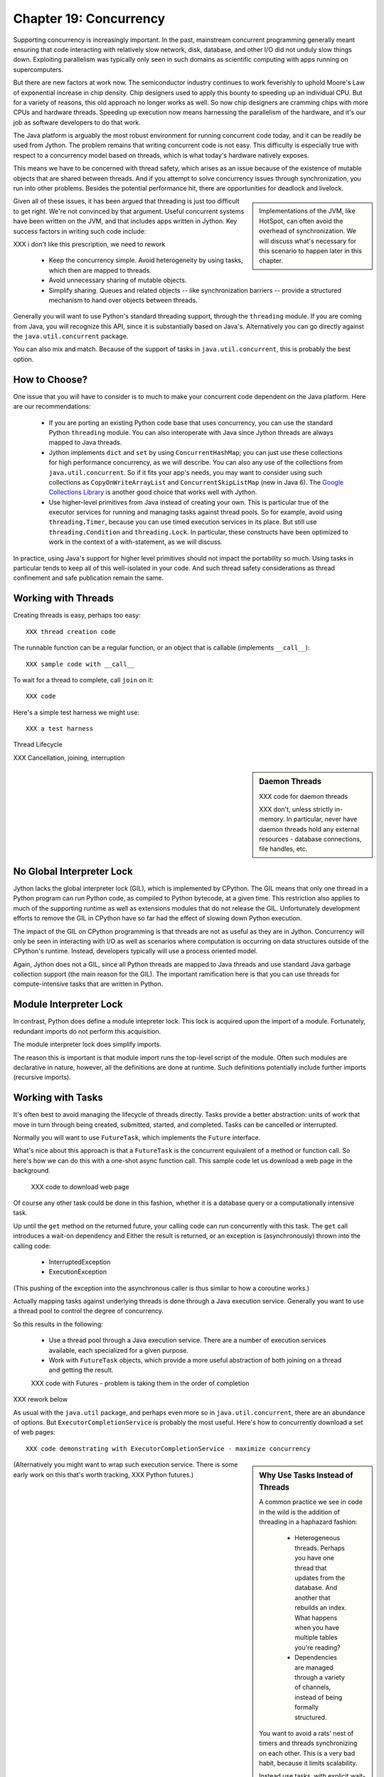 Chapter 19:  Concurrency
========================

Supporting concurrency is increasingly important. In the past,
mainstream concurrent programming generally meant ensuring that code
interacting with relatively slow network, disk, database, and other
I/O did not unduly slow things down. Exploiting parallelism was
typically only seen in such domains as scientific computing with apps
running on supercomputers.

But there are new factors at work now. The semiconductor industry
continues to work feverishly to uphold Moore's Law of exponential
increase in chip density. Chip designers used to apply this bounty to
speeding up an individual CPU. But for a variety of reasons, this old
approach no longer works as well. So now chip designers are cramming
chips with more CPUs and hardware threads. Speeding up execution now
means harnessing the parallelism of the hardware, and it's our job as
software developers to do that work.

The Java platform is arguably the most robust environment for running
concurrent code today, and it can be readily be used from Jython.  The
problem remains that writing concurrent code is not easy. This
difficulty is especially true with respect to a concurrency model
based on threads, which is what today's hardware natively exposes.

This means we have to be concerned with thread safety, which arises as
an issue because of the existence of mutable objects that are shared
between threads.  And if you attempt to solve concurrency issues
through synchronization, you run into other problems. Besides the
potential performance hit, there are opportunities for deadlock and
livelock.

.. sidebar::

  Implementations of the JVM, like HotSpot, can often avoid the
  overhead of synchronization. We will discuss what's necessary for
  this scenario to happen later in this chapter.

Given all of these issues, it has been argued that threading is just
too difficult to get right. We're not convinced by that
argument. Useful concurrent systems have been written on the JVM, and
that includes apps written in Jython. Key success factors in writing
such code include:

XXX i don't like this prescription, we need to rework

 * Keep the concurrency simple. Avoid heterogeneity by using tasks,
   which then are mapped to threads.

 * Avoid unnecessary sharing of mutable objects.

 * Simplify sharing. Queues and related objects -- like
   synchronization barriers -- provide a structured mechanism to hand
   over objects between threads.

Generally you will want to use Python's standard threading support,
through the ``threading`` module. If you are coming from Java, you
will recognize this API, since it is substantially based on
Java's. Alternatively you can go directly against the
``java.util.concurrent`` package.

You can also mix and match. Because of the support of tasks in
``java.util.concurrent``, this is probably the best option.



How to Choose?
--------------

One issue that you will have to consider is to much to make your
concurrent code dependent on the Java platform. Here are our
recommendations:

  * If you are porting an existing Python code base that uses
    concurrency, you can use the standard Python ``threading``
    module. You can also interoperate with Java since Jython threads
    are always mapped to Java threads.

  * Jython implements ``dict`` and ``set`` by using
    ``ConcurrentHashMap``; you can just use these collections for high
    performance concurrency, as we will describe. You can also any use
    of the collections from ``java.util.concurrent``. So if it fits
    your app's needs, you may want to consider using such collections
    as ``CopyOnWriteArrayList`` and ``ConcurrentSkipListMap`` (new in
    Java 6). The `Google Collections Library
    <http://code.google.com/p/google-collections/>`_ is another good
    choice that works well with Jython.
   
  * Use higher-level primitives from Java instead of creating your
    own. This is particular true of the executor services for running
    and managing tasks against thread pools. So for example, avoid
    using ``threading.Timer``, because you can use timed execution
    services in its place. But still use ``threading.Condition`` and
    ``threading.Lock``. In particular, these constructs have been
    optimized to work in the context of a with-statement, as we will
    discuss.

In practice, using Java's support for higher level primitives should
not impact the portability so much. Using tasks in particular tends to
keep all of this well-isolated in your code. And such thread safety
considerations as thread confinement and safe publication remain the
same.


Working with Threads
--------------------

Creating threads is easy, perhaps too easy::

  XXX thread creation code

The runnable function can be a regular function, or an object that is
callable (implements ``__call__``)::

  XXX sample code with __call__

To wait for a thread to complete, call ``join`` on it::

  XXX code

Here's a simple test harness we might use::

  XXX a test harness


Thread Lifecycle


XXX Cancellation, joining, interruption



.. sidebar:: Daemon Threads

  XXX code for daemon threads

  XXX don't, unless strictly in-memory. In particular, never have
  daemon threads hold any external resources - database connections,
  file handles, etc.


No Global Interpreter Lock
--------------------------

Jython lacks the global interpreter lock (GIL), which is implemented
by CPython. The GIL means that only one thread in a Python program can
run Python code, as compiled to Python bytecode, at a given time. This
restriction also applies to much of the supporting runtime as well as
extensions modules that do not release the GIL. Unfortunately
development efforts to remove the GIL in CPython have so far had the
effect of slowing down Python execution.

The impact of the GIL on CPython programming is that
threads are not as useful as they are in Jython. Concurrency will only
be seen in interacting with I/O as well as scenarios where computation
is occurring on data structures outside of the CPython's
runtime. Instead, developers typically will use a process oriented
model.

Again, Jython does not a GIL, since all Python threads are mapped to
Java threads and use standard Java garbage collection support (the
main reason for the GIL). The important ramification here is that you
can use threads for compute-intensive tasks that are written in Python.


Module Interpreter Lock
-----------------------

In contrast, Python does define a module intepreter lock. This lock is
acquired upon the import of a module. Fortunately, redundant imports do not
perform this acquisition.

The module interpreter lock does simplify imports.

The reason this is important is that module import runs the top-level
script of the module. Often such modules are declarative in nature,
however, all the definitions are done at runtime. Such definitions
potentially include further imports (recursive imports). 


Working with Tasks
------------------

It's often best to avoid managing the lifecycle of threads
directly. Tasks provide a better abstraction: units of work that
move in turn through being created, submitted,
started, and completed. Tasks can be cancelled or interrupted.

Normally you will want to use ``FutureTask``, which implements the
``Future`` interface.

What's nice about this approach is that a ``FutureTask`` is the
concurrent equivalent of a method or function call. So here's how we
can do this with a one-shot async function call. This sample code let
us download a web page in the background.

  XXX code to download web page

Of course any other task could be done in this fashion, whether it is
a database query or a computationally intensive task.

Up until the ``get`` method on the returned future, your calling code
can run concurrently with this task. The ``get`` call introduces a
wait-on dependency and Either the result is returned, or an exception
is (asynchronously) thrown into the calling code:

  * InterruptedException
  * ExecutionException

(This pushing of the exception into the asynchronous caller is thus
similar to how a coroutine works.)

Actually mapping tasks against underlying threads is done through a
Java execution service. Generally you want to use a thread pool to
control the degree of concurrency.

So this results in the following:

  * Use a thread pool through a Java execution service. There are a
    number of execution services available, each specialized for a
    given purpose.

  * Work with ``FutureTask`` objects, which provide a more useful
    abstraction of both joining on a thread and getting the result.


  XXX code with Futures - problem is taking them in the order of completion

XXX rework below

As usual with the ``java.util`` package, and perhaps even more so in
``java.util.concurrent``, there are an abundance of options. But
``ExecutorCompletionService`` is probably the most useful. Here's how
to concurrently download a set of web pages::

  XXX code demonstrating with ExecutorCompletionService - maximize concurrency


.. sidebar:: Why Use Tasks Instead of Threads

  A common practice we see in code in the wild is the addition of
  threading in a haphazard fashion:

   * Heterogeneous threads. Perhaps you have one thread that updates
     from the database. And another that rebuilds an index. What
     happens when you have multiple tables you're reading?

   * Dependencies are managed through a variety of channels, instead
     of being formally structured.

  You want to avoid a rats' nest of timers and threads synchronizing
  on each other. This is a very bad habit, because it limits
  scalability.

  Instead use tasks, with explicit wait-on dependencies and time
  scheduling. 

(Alternatively you might want to wrap such execution service. There is
some early work on this that's worth tracking, XXX Python futures.)



Thread Safety
-------------

Thread safety addresses such questions as:

  * Can code corrupt a mutable object, especially a collection like a
    list or a dictionary? Such corruption could potentially render the
    underlying data structure unusable or even produce infinite loops
    when traversing it.

  * Can an update get lost? Perhaps the canonical example is
    incrementing a counter. In this case, there can be a data race with
    another thread in the time between retrieving the current value,
    and then updating with the incremented value.

Jython ensures that its underlying mutable collection types --
``dict``, ``list``, and ``set`` -- are thread safe. This means that
code that modifies these collections will not corrupt the
collections. Updates still might get lost.

However, other Java collection objects your code may use may not have
such no-corruption guarantees. If you need to use ``LinkedHashMap``, so as to
support an ordered dictionary, you will need to consider thread safety
if it will be shared and mutated.

Of course this only applies to mutable objects, which also must be
shared. Remember, not all objects in Python are mutable. Commonly used
objects like strings, numbers, datetimes, tuples, and frozen sets are
immutable. And you can also create your own immutable objects. (Of
course, this is Python, so it's restricted to either using convention
or perhaps throwing exceptions, which can be subverted in any event.)

There are a number of strategies in solving thread safety issues. We
will look at them as follows:

 * Synchronization

 * Atomicity

 * Thread Confinement


Synchronization
~~~~~~~~~~~~~~~

We use synchronization to control the entry of threads into code
blocks corresponding to synchronizable resources. Typically you use
synchronization through explicit locking. Such an approach is also readily
portable to other Python implementations.

A ``threading.Lock`` ensures entry by only one thread. (In Jython, but
unlike CPython, such locks are always recursive.) Other threads have
to wait until that thread exits the lock.

You should generally manage the entry and exit of such locks through a
with-statement; failing that, you must use a try-finally to ensure
that the lock is released.

Example code using the with-statement::

  from threading import Lock

  # allocate a lock, share it amongst some tasks

XXX how does this work with an explicit timeout? yikes, can that run
as fast?

  with counter_lock:
      # XXX contended counter
      
Alternatively, you can do this with try-finally::

  XXX try-finally version

Don't do this. It's actually slower than the with-statement. Using the
with-statement version also results in more idiomatic Python code.


Another possibility is to use the ``synchronize`` module, which is specific to
Jython. This module provides a``make_synchronized`` decorator
function, which wraps any callable in Jython with a `synchronized``
block::

  from synchronize import make_synchronized

  counter = 0

  @make_synchronized
  def increment_counter():
      global counter
      counter += 1
  
  # use threading test harness

  # XXX verify this works with methods too, but it should; perhaps
  # rewrite to use just that and avoid the above global

You don't need to explicitly release anything. Even in the the case of
an exception, the synchronization lock is always released. If you want
to synchronize a smaller block of code, you can do it like this,
through a nested function that is synchronized::

  XXX code with an inner synchronized function

Howver, you probably want to use an explicit ``Lock`` instead of the
``make_synchronized`` decorator. Jython's current runtime (as of
2.5.1) executes code using the with-statement to a form
that the JVM can execute more efficiently::

  XXX demo two versions with timeit

(But this may change in a
later release of Jython.) In addition, explicit locks give greater
flexibility in terms of controlling execution.

The ``threading`` module offers portablity, but it's also
minimalist. Instead you may want to use the synchronizers in
``Java.util.concurrent``, instead of their wrapped versions in
``threading``. In particular, this approach is necessary if you want
to wait with a timeout.

  XXX code demoing timeout

You can always use factories like ``Collections.synchronizedMap``,
when applicable, to ensure the underlying object has the desired
synchronization.

XXX Condition variables

There are other mechanisms to synchronize, including exchangers,
barriers, latches, etc. You can use semaphores to describe scenarios
where it's possible for multiple threads to enter.

Or use locks that are set up to distinguish reads from writes.

XXX example

A key question is, what is the granularity of the synchronization?

Use synchronizaton carefully. This code will always eventually deadlock::

  XXX code demonstrating locks take in different orders, using the
  with-statement

Deadlock results from a cycle -- of any length -- of wait-on
dependencies: Alice is waiting on Bob, but Bob is waiting on
Alice. Without a timeout or other change in strategy, this deadlock
will not be broken. 

Avoiding deadlocks can be done by never acquiring locks such that a
cycle like that can be created. However, this is not always easy to
do. A more robust strategy is to allow for timeouts. In addition,
external interruption can effect the same strategy.


Atomic Operations
~~~~~~~~~~~~~~~~~

XXX what is an atomic operation

Atomic operations are simpler to use than synchronization. Atomic
operations may use underlying support in the CPU, such as
``compare-and-swap``. Or they may use locking too. The important thing
to know is that the lock is not directly visible and it's not possible
to expand the scope of the synchronization. In particular, callbacks
and iteration are not feasible.

Python guarantees the atomicity of certain operations, although at
best it's only informally documented. (Some in fact might argue
otherwise.)

Fredrik Lundh's article on "Thread Synchronization Methods
in Python" summarizes the mailing list dicussions and the state of the
CPython implementation. Quoting his article, the following are atomic
operations for Python code:

  * Reading or replacing a single instance attribute

  * Reading or replacing a single global variable

  * Fetching an item from a list

  * Modifying a list in place (e.g. adding an item using append)

  * Fetching an item from a dictionary

  * Modifying a dictionary in place (e.g. adding an item, or calling
    the clear method)

For CPython, this atomicity emerges from combining its Global
Interpreter Lock (GIL), the Python bytecode virtual machine execution
loop, and the fact that types like ``dict`` and ``list`` are
implemented natively in C.

Despite the fact that this is in some sense accidentally emergent,
it's a useful simplification for the developer. And it's what existing
Python code expects. So this is what we have implemented in Jython.

XXX ConcurrentHashMap

You can use ``setifabsent`` and ``update`` to
provide for atomic updates of a ``dict``.

In addition, we made the
corresponding set ops atomic as well.

It's important to note that iterations are not atomic::

  XXX maybe show this with iterating over basic data types

And you can't construct an atomic counter this way either::

  XXX code demonstrating unsafe counter

You can get an atomic counter by using a Java class like ``AtomicInteger``::

  XXX code

When in doubt, use synchronization to prevent data races, but of
course with care of avoiding deadlocks and starvation.


Thread Confinement
~~~~~~~~~~~~~~~~~~

Thread confinement is often the best solution to resolve most of the problems
seen in working with mutable objects. In practice, you probably don't
need to share a large percentage of the mutable objects used in your
code. Very simply put, if you don't share -- if you use thread
confinement -- thread safety issues go away.

Not all problems can be reduced to using thread confinement. There are
likely some shared objects in your system, but in practice most can be
eliminated. And often the shared state is someone else's problem.


  * Intermediate objects. If you are building up a buffer that is only
    pointed to by a local variable, you don't need to synchronize.

  * Producer-consumer. Handoff through safe publication, such as
    through some type of blocking queue. (XXX CompletionExecutionService,
    Queue, etc.) This is
    generally easy to ensure in Jython.

  * Containers. The typical database-driven web applications makes for
    a classic example. With Jython, specifically through ModJy,
    database connection pools and thread pools are the responsibility
    of the servlet container, they are not directly
    observable. (Although you may run into problems if you attempt to
    share database connections across threads. That is not advisable.)

    Caches and databases then are where you will see shared state.

  * Actors. The actor model is another good example. Send and receive
    messages to an actor (effectively an independent thread) and let
    it manipulate any objects it owns on your behalf. Effectively this
    reduces the problem to sharing one mutable object, the message
    queue. The message queue can then ensure any accesses are
    appropriately serialized, so there are no thread safety issues.


Unfortunately thread confinement is not without issues in Jython. For
example, if you use ``StringIO``, you have to pay the cost that this
class uses ``list``, which is synchronized. Although it's possible to
further optimize the Jython implementation of the Python standard
library, if a section of code is hot enough, you may want to consider
rewriting that in Java to ensure no additional synchronization
overhead.

.. sidebar:: Introspection and Thread Confinement

  Thread confinement is not perfect in Python, because of the
  possibility of introspecting on frame objects.

  XXX insert from concurrency.rst

  In the end, this is not really an issue from a Pythonic
  perspective.

  XXX similar considerations apply to any manipulation of an object,
  the lack of public-private distinctions, etc.

  If you change an object's class, or directly modify its
  underlying attributes (through ``__dict__``), you have violated that
  object's contract. Don't do that, at least without understanding the
  consequences.


Timeouts and Cancellations
--------------------------

XXX cover this topic


Python Memory Model
~~~~~~~~~~~~~~~~~~~

Reasoning about concurrency in Python is easier than in Java. This is
because the memory model is not as surprising to our conventional
reasoning about how programs operate.

Here's why. In order to maximize performance, it's allowed for a CPU
to arbitrarily re-order the operations performed by Java code, subject
to two constraints:

happens-before
synchronizes-with

http://java.sun.com/docs/books/jls/third_edition/html/memory.html


Although such reordering is not visible within a given thread, it is
certainly visible to other threads. Of course, this only applies to
changes made to non-local objects.

Java developers can 

In particular, the volatile keyword is used to control happens-before.

And thereby construct a memory fence - no reordering is possible around this fence.




The fundamental thing to know about Python is that setting any
attribute in Python introduces a volatile write; and getting any
attribute is a volatile read. This is because Python attributes are
stored in dictionaries, and in Jython, this follows the semantics of a
``ConcurrentHashMap``; ``get`` and ``set`` (``put`` in Java) are volatile.

Python code sacrifices some performance to keep it
simpler. We will further discuss the ramifications of this [XXX
deoptimization].



Safe publication
~~~~~~~~~~~~~~~~

Related to thread confinement. Construction.

Note this is not perfect.

create, initialize an object within a thread before publishing it
which means, is it visible before hand

In practice, this is not seen so much in Python code, because most
such references would usually be to variables (attributes) at a module
scope. But Python specifies that there's a module import lock [XXX
reference the specific docs on this] - all module imports are single
threaded!  (Note this only applies to the actual first-time loading of
a module, if you are simply importing a name in, a lock is not
entered.)

XXX check how that applies to different instances of ``PySystemState``
-- could be potentially relaxed for that.







XXX introduce simple test harness for running a number of threads - we
will explain more about how it works in the section on :ref:``threading``.

XXX shouldn't this be in the context of a thread pool instead?
creating threads is a bad idea. Let's get people out of this
habit. (Even if it's good for simple testing.)

XXX can we make it so that a pure Python thread pool (to be described
later) or one based on Java can be used exactly the same way -
basically make it pluggable. Yes, that would be ideal. Especiall if we
can show how to write a threaded style test harness too.

XXX yes, I think this makes the most sense - it will significantly
improve the quality of the presentation. And it can be simplified by
simply requiring a callable, as well as any desired
dependencies. Basically support a simple wrapper around futures seems
to be the best idea. Then we can also get dependencies. And have timed
submits too.


Executors
~~~~~~~~~

fixed thread pool
timed execution
etc.

XXX What about something that dynamically adjusts based on load?

Futures
~~~~~~~

Putting it together
~~~~~~~~~~~~~~~~~~~




Other Concurrency APIs
----------------------

This chapter only represents some of what you can do with concurrency
in Jython.

Other current possibilities include:

  * The ``futures`` module (http://code.google.com/p/pythonfutures/). 

  * Generalized coroutine support. Work is ongoing on the da Vinci
    machine, an experimental branch of the Hotspot JVM, to directly
    support coroutines. Unlike standard Python coroutines, this will
    enable direct control of the scheduling (supports nested
    coroutines), instead of yielding to a *trampoline*.

  * Actors. Very closely related to coroutine support.

  * In addition, other concurrent programming APIs can also be used,
    such as Terracotta. 

XXX maybe look at the new TC API support

.. sidebar::
  
  Note there are other models of concurrency that don't directly
  expose threads to users, or make them easier to use. 

  

  X10

  In particular,
  the Lisp dialect Clojure, a JVM language provides some exciting
  options.

  XXX Transactional memory, agents, etc.



